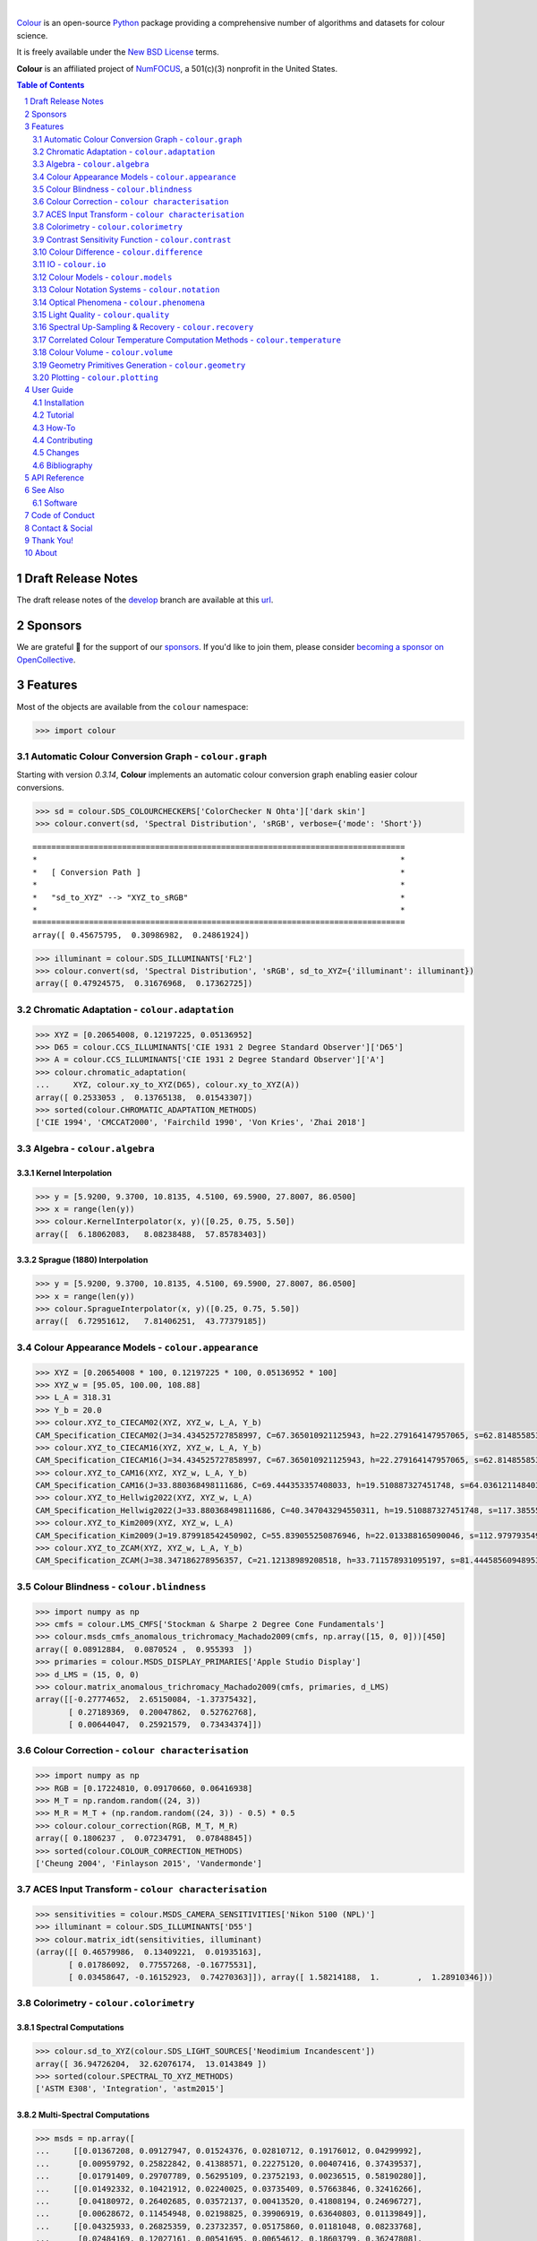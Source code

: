 ..  image:: https://raw.githubusercontent.com/colour-science/colour-branding/master/images/Colour_Logo_001.png

|

.. start-badges

|NumFOCUS| |actions| |coveralls| |codacy| |version| |zenodo|

.. |NumFOCUS| image:: https://img.shields.io/badge/powered%20by-NumFOCUS-orange.svg?style=flat-square&colorA=E1523D&colorB=007D8A
    :target: http://numfocus.org
    :alt: Powered by NumFOCUS
.. |actions| image:: https://img.shields.io/github/workflow/status/colour-science/colour/Continuous%20Integration%20-%20Quality%20&%20Unit%20Tests?label=actions&logo=github&style=flat-square
    :target: https://github.com/colour-science/colour/actions
    :alt: Develop Build Status
.. |coveralls| image:: http://img.shields.io/coveralls/colour-science/colour/develop.svg?style=flat-square
    :target: https://coveralls.io/r/colour-science/colour
    :alt: Coverage Status
.. |codacy| image:: https://img.shields.io/codacy/grade/1f3b8d3bba7440ba9ebc1170589628b1/develop.svg?style=flat-square
    :target: https://www.codacy.com/app/colour-science/colour
    :alt: Code Grade
.. |version| image:: https://img.shields.io/pypi/v/colour-science.svg?style=flat-square
    :target: https://pypi.org/project/colour-science
    :alt: Package Version
.. |zenodo| image:: https://img.shields.io/badge/DOI-10.5281/zenodo.6288658-blue.svg?style=flat-square
    :target: https://dx.doi.org/10.5281/zenodo.6288658
    :alt: DOI

.. end-badges

`Colour <https://github.com/colour-science/colour>`__ is an open-source
`Python <https://www.python.org/>`__ package providing a comprehensive number
of algorithms and datasets for colour science.

It is freely available under the
`New BSD License <https://opensource.org/licenses/BSD-3-Clause>`__ terms.

**Colour** is an affiliated project of `NumFOCUS <https://numfocus.org/>`__, a
501(c)(3) nonprofit in the United States.

.. contents:: **Table of Contents**
    :backlinks: none
    :depth: 2

.. sectnum::

Draft Release Notes
-------------------

The draft release notes of the
`develop <https://github.com/colour-science/colour/tree/develop>`__
branch are available at this
`url <https://gist.github.com/KelSolaar/4a6ebe9ec3d389f0934b154fec8df51d>`__.

Sponsors
--------

We are grateful 💖 for the support of our
`sponsors <https://github.com/colour-science/colour/blob/develop/SPONSORS.rst>`__.
If you'd like to join them, please consider
`becoming a sponsor on OpenCollective <https://opencollective.com/colour-science>`__.

.. begin-trim-long-description

.. raw:: html

    <h2 align="center">Gold Sponsors</h2>

.. raw:: html

    <table>
        <tbody>
            <tr>
                <td align="center" valign="middle">
                    <a href="https://makeup.land/" target="_blank">
                        <img width="288px"" src="https://images.opencollective.com/makeup-land/28c2133/logo/512.png">
                    </a>
                    <p><a href="https://makeup.land/" target="_blank">makeup.land</a></p>
                </td>
                <td align="center" valign="middle">
                    <a href="https://twitter.com/JRGoldstone" target="_blank">
                        <img width="288px" src="https://pbs.twimg.com/profile_images/1310212058672103425/3tPPvC6m.jpg">
                    </a>
                    <p><a href="https://twitter.com/JRGoldstone" target="_blank">Joseph Goldstone</a></p>
                </td>
                <td align="center" valign="middle">
                    <a href="https://dummyimage.com/288x288/f9f9fc/000000.png&text=Your+Logo+Here" target="_blank">
                        <img width="288px"" src="https://dummyimage.com/288x288/f9f9fc/000000.png&text=Your+Logo+Here">
                    </a>
                </td>
            </tr>
        </tbody>
    </table>

.. raw:: html

    <h2 align="center">Bronze Sponsors</h2>

.. raw:: html

    <table>
        <tbody>
            <tr>
                <td align="center" valign="middle">
                    <a href="https://github.com/scoopxyz" target="_blank">
                        <img width="126px" src="https://avatars0.githubusercontent.com/u/22137450">
                    </a>
                    <p><a href="https://github.com/scoopxyz" target="_blank">Sean Cooper</a></p>
                </td>
                <td align="center" valign="middle">
                    <a href="https://caveacademy.com" target="_blank">
                        <img width="126px" src="https://pbs.twimg.com/profile_images/1264204657548812290/y3kmV4NM.jpg">
                    </a>
                    <p><a href="https://caveacademy.com" target="_blank">CAVE Academy</a></p>
                </td>
                <td align="center" valign="middle">
                    <a href="https://dummyimage.com/126x126/f9f9fc/000000.png&text=Your+Logo+Here" target="_blank">
                        <img width="126px" src="https://dummyimage.com/126x126/f9f9fc/000000.png&text=Your+Logo+Here">
                    </a>
                </td>
                <td align="center" valign="middle">
                    <a href="https://dummyimage.com/126x126/f9f9fc/000000.png&text=Your+Logo+Here" target="_blank">
                        <img width="126px" src="https://dummyimage.com/126x126/f9f9fc/000000.png&text=Your+Logo+Here">
                    </a>
                </td>
                <td align="center" valign="middle">
                    <a href="https://dummyimage.com/126x126/f9f9fc/000000.png&text=Your+Logo+Here" target="_blank">
                        <img width="126px" src="https://dummyimage.com/126x126/f9f9fc/000000.png&text=Your+Logo+Here">
                    </a>
                </td>
                <td align="center" valign="middle">
                    <a href="https://dummyimage.com/126x126/f9f9fc/000000.png&text=Your+Logo+Here" target="_blank">
                        <img width="126px" src="https://dummyimage.com/126x126/f9f9fc/000000.png&text=Your+Logo+Here">
                    </a>
                </td>
                <td align="center" valign="middle">
                    <a href="https://dummyimage.com/126x126/f9f9fc/000000.png&text=Your+Logo+Here" target="_blank">
                        <img width="126px" src="https://dummyimage.com/126x126/f9f9fc/000000.png&text=Your+Logo+Here">
                    </a>
                </td>
            </tr>
        </tbody>
    </table>

.. raw:: html

    <h2 align="center">Donations & Special Sponsors</h2>

.. raw:: html

    <table>
        <tbody>
            <tr>
                <td align="center" valign="middle">
                    <a href="https://www.jetbrains.com/" target="_blank">
                        <img height="176px" src="https://i.imgur.com/nN1VDUG.png">
                    </a>
                    <p><a href="https://www.jetbrains.com/" target="_blank">JetBrains</a></p>
                </td>
                <td align="center" valign="middle">
                    <a href="https://github.com/sobotka" target="_blank">
                        <img width="176px" src="https://avatars2.githubusercontent.com/u/59577">
                    </a>
                    <p><a href="https://github.com/sobotka" target="_blank">Troy James Sobotka</a></p>
                </td>
                <td align="center" valign="middle">
                    <a href="https://github.com/remia" target="_blank">
                        <img width="176px" src="https://avatars3.githubusercontent.com/u/1922806">
                    </a>
                    <p><a href="https://github.com/remia" target="_blank">Remi Achard</a></p>
                </td>
                <td align="center" valign="middle">
                    <a href="http://virtualmatter.org/" target="_blank">
                        <img width="176px" src="https://ca.slack-edge.com/T02KH93GH-UCFD09UUT-g2f156f5e08e-512">
                    </a>
                    <p><a href="http://virtualmatter.org/" target="_blank">Kevin Whitfield</a></p>
                </td>
                <td align="center" valign="middle">
                    <a href="https://www.richardlackey.com/" target="_blank">
                        <img width="176px" src="https://pbs.twimg.com/profile_images/1384145243096829962/CoUQPhrP.jpg">
                    </a>
                    <p><a href="https://www.richardlackey.com/" target="_blank">Richard Lackey</a></p>
                </td>
            </tr>
            <tr>
                <td align="center" valign="middle">
                    <a href="https://www.artstation.com/monsieur_lixm" target="_blank">
                        <img width="176px" src="https://pbs.twimg.com/profile_images/1469781977280786433/NncWAxCW.jpg">
                    </a>
                    <p><a href="https://www.artstation.com/monsieur_lixm" target="_blank">Liam Collod</a></p>
                </td>
                <td align="center" valign="middle">
                    <a href="http://antlerpost.com/" target="_blank">
                        <img width="176px" src="https://pbs.twimg.com/profile_images/1394284009329504257/CZxrhA6x.jpg">
                    </a>
                    <p><a href="http://antlerpost.com/" target="_blank">Nick Shaw</a></p>
                </td>
                <td align="center" valign="middle">
                    <a href="https://twitter.com/alexmitchellmus" target="_blank">
                        <img width="176px" src="https://pbs.twimg.com/profile_images/763631280722370560/F9FN4lEz.jpg">
                    </a>
                    <p><a href="https://twitter.com/alexmitchellmus" target="_blank">Alex Mitchell</a></p>
                </td>
                <td align="center" valign="middle">
                    <a href="https://twitter.com/ilia_sibiryakov" target="_blank">
                        <img width="176px" src="https://avatars.githubusercontent.com/u/23642861">
                    </a>
                    <p><a href="https://twitter.com/ilia_sibiryakov" target="_blank">Ilia Sibiryakov</a></p>
                </td>
                <td align="center" valign="middle">
                    <a href="https://github.com/zachlewis" target="_blank">
                        <img width="176px" src="https://avatars0.githubusercontent.com/u/2228592">
                    </a>
                    <p><a href="https://github.com/zachlewis" target="_blank">Zack Lewis</a></p>
                </td>
            </tr>
            <tr>
                <td align="center" valign="middle">
                    <a href="https://twitter.com/fredsavoir" target="_blank">
                        <img width="176px" src="https://pbs.twimg.com/profile_images/363988638/FS_Portrait082009.jpg">
                    </a>
                    <p><a href="https://twitter.com/fredsavoir" target="_blank">Frederic Savoir</a></p>
                </td>
                <td align="center" valign="middle">
                    <a href="https://twitter.com/hdc_digital" target="_blank">
                        <img width="176px" src="https://pbs.twimg.com/profile_images/1276879673536937985/W56dpzI1.jpg">
                    </a>
                    <p><a href="https://twitter.com/hdc_digital" target="_blank">Howard Colin</a></p>
                </td>
                <td align="center" valign="middle">
                    <a href="https://chrisbrejon.com/" target="_blank">
                        <img width="176px" src="https://i.imgur.com/Zhs53S9.png">
                    </a>
                    <p><a href="https://chrisbrejon.com/" target="_blank">Christophe Brejon</a></p>
                </td>
                <td align="center" valign="middle">
                    <a href="https://twitter.com/MarioRokicki" target="_blank">
                        <img width="176px" src="https://pbs.twimg.com/profile_images/1801891382/mario_pi_sq_400x400.jpg">
                    </a>
                    <p><a href="https://twitter.com/MarioRokicki" target="_blank">Mario Rokicki</a></p>
                </td>
                <td align="center" valign="middle">
                    <a href="https://dummyimage.com/176x176/f9f9fc/000000.png&text=Your+Logo+Here" target="_blank">
                        <img width="176px" src="https://dummyimage.com/176x176/f9f9fc/000000.png&text=Your+Logo+Here">
                    </a>
                </td>
            </tr>
        </tbody>
    </table>

.. end-trim-long-description

Features
--------

Most of the objects are available from the ``colour`` namespace:

.. code-block:: python

    >>> import colour

Automatic Colour Conversion Graph - ``colour.graph``
~~~~~~~~~~~~~~~~~~~~~~~~~~~~~~~~~~~~~~~~~~~~~~~~~~~~

Starting with version *0.3.14*, **Colour** implements an automatic colour
conversion graph enabling easier colour conversions.

..  image:: https://colour.readthedocs.io/en/develop/_static/Examples_Colour_Automatic_Conversion_Graph.png

.. code-block:: python

    >>> sd = colour.SDS_COLOURCHECKERS['ColorChecker N Ohta']['dark skin']
    >>> colour.convert(sd, 'Spectral Distribution', 'sRGB', verbose={'mode': 'Short'})

::

    ===============================================================================
    *                                                                             *
    *   [ Conversion Path ]                                                       *
    *                                                                             *
    *   "sd_to_XYZ" --> "XYZ_to_sRGB"                                             *
    *                                                                             *
    ===============================================================================
    array([ 0.45675795,  0.30986982,  0.24861924])

.. code-block:: python

    >>> illuminant = colour.SDS_ILLUMINANTS['FL2']
    >>> colour.convert(sd, 'Spectral Distribution', 'sRGB', sd_to_XYZ={'illuminant': illuminant})
    array([ 0.47924575,  0.31676968,  0.17362725])

Chromatic Adaptation - ``colour.adaptation``
~~~~~~~~~~~~~~~~~~~~~~~~~~~~~~~~~~~~~~~~~~~~

.. code-block:: python

    >>> XYZ = [0.20654008, 0.12197225, 0.05136952]
    >>> D65 = colour.CCS_ILLUMINANTS['CIE 1931 2 Degree Standard Observer']['D65']
    >>> A = colour.CCS_ILLUMINANTS['CIE 1931 2 Degree Standard Observer']['A']
    >>> colour.chromatic_adaptation(
    ...     XYZ, colour.xy_to_XYZ(D65), colour.xy_to_XYZ(A))
    array([ 0.2533053 ,  0.13765138,  0.01543307])
    >>> sorted(colour.CHROMATIC_ADAPTATION_METHODS)
    ['CIE 1994', 'CMCCAT2000', 'Fairchild 1990', 'Von Kries', 'Zhai 2018']

Algebra - ``colour.algebra``
~~~~~~~~~~~~~~~~~~~~~~~~~~~~

Kernel Interpolation
********************

.. code-block:: python

    >>> y = [5.9200, 9.3700, 10.8135, 4.5100, 69.5900, 27.8007, 86.0500]
    >>> x = range(len(y))
    >>> colour.KernelInterpolator(x, y)([0.25, 0.75, 5.50])
    array([  6.18062083,   8.08238488,  57.85783403])

Sprague (1880) Interpolation
****************************

.. code-block:: python

    >>> y = [5.9200, 9.3700, 10.8135, 4.5100, 69.5900, 27.8007, 86.0500]
    >>> x = range(len(y))
    >>> colour.SpragueInterpolator(x, y)([0.25, 0.75, 5.50])
    array([  6.72951612,   7.81406251,  43.77379185])

Colour Appearance Models - ``colour.appearance``
~~~~~~~~~~~~~~~~~~~~~~~~~~~~~~~~~~~~~~~~~~~~~~~~

.. code-block:: python

    >>> XYZ = [0.20654008 * 100, 0.12197225 * 100, 0.05136952 * 100]
    >>> XYZ_w = [95.05, 100.00, 108.88]
    >>> L_A = 318.31
    >>> Y_b = 20.0
    >>> colour.XYZ_to_CIECAM02(XYZ, XYZ_w, L_A, Y_b)
    CAM_Specification_CIECAM02(J=34.434525727858997, C=67.365010921125943, h=22.279164147957065, s=62.81485585332716, Q=177.47124941102123, M=70.024939419291414, H=2.6896085344238898, HC=None)
    >>> colour.XYZ_to_CIECAM16(XYZ, XYZ_w, L_A, Y_b)
    CAM_Specification_CIECAM16(J=34.434525727858997, C=67.365010921125943, h=22.279164147957065, s=62.81485585332716, Q=177.47124941102123, M=70.024939419291414, H=2.6896085344238898, HC=None)
    >>> colour.XYZ_to_CAM16(XYZ, XYZ_w, L_A, Y_b)
    CAM_Specification_CAM16(J=33.880368498111686, C=69.444353357408033, h=19.510887327451748, s=64.03612114840314, Q=176.03752758512178, M=72.18638534116765, H=399.52975599115319, HC=None)
    >>> colour.XYZ_to_Hellwig2022(XYZ, XYZ_w, L_A)
    CAM_Specification_Hellwig2022(J=33.880368498111686, C=40.347043294550311, h=19.510887327451748, s=117.38555017188679, Q=45.34489577734751, M=53.228355383108031, H=399.52975599115319, HC=None)
    >>> colour.XYZ_to_Kim2009(XYZ, XYZ_w, L_A)
    CAM_Specification_Kim2009(J=19.879918542450902, C=55.839055250876946, h=22.013388165090046, s=112.97979354939129, Q=36.309026130161449, M=46.346415858227864, H=2.3543198369639931, HC=None)
    >>> colour.XYZ_to_ZCAM(XYZ, XYZ_w, L_A, Y_b)
    CAM_Specification_ZCAM(J=38.347186278956357, C=21.12138989208518, h=33.711578931095197, s=81.444585609489536, Q=76.986725284523772, M=42.403805833900506, H=0.45779200212219573, HC=None, V=43.623590687423544, K=43.20894953152817, W=34.829588380192149)

Colour Blindness - ``colour.blindness``
~~~~~~~~~~~~~~~~~~~~~~~~~~~~~~~~~~~~~~~

.. code-block:: python

    >>> import numpy as np
    >>> cmfs = colour.LMS_CMFS['Stockman & Sharpe 2 Degree Cone Fundamentals']
    >>> colour.msds_cmfs_anomalous_trichromacy_Machado2009(cmfs, np.array([15, 0, 0]))[450]
    array([ 0.08912884,  0.0870524 ,  0.955393  ])
    >>> primaries = colour.MSDS_DISPLAY_PRIMARIES['Apple Studio Display']
    >>> d_LMS = (15, 0, 0)
    >>> colour.matrix_anomalous_trichromacy_Machado2009(cmfs, primaries, d_LMS)
    array([[-0.27774652,  2.65150084, -1.37375432],
           [ 0.27189369,  0.20047862,  0.52762768],
           [ 0.00644047,  0.25921579,  0.73434374]])

Colour Correction - ``colour characterisation``
~~~~~~~~~~~~~~~~~~~~~~~~~~~~~~~~~~~~~~~~~~~~~~~

.. code-block:: python

    >>> import numpy as np
    >>> RGB = [0.17224810, 0.09170660, 0.06416938]
    >>> M_T = np.random.random((24, 3))
    >>> M_R = M_T + (np.random.random((24, 3)) - 0.5) * 0.5
    >>> colour.colour_correction(RGB, M_T, M_R)
    array([ 0.1806237 ,  0.07234791,  0.07848845])
    >>> sorted(colour.COLOUR_CORRECTION_METHODS)
    ['Cheung 2004', 'Finlayson 2015', 'Vandermonde']

ACES Input Transform - ``colour characterisation``
~~~~~~~~~~~~~~~~~~~~~~~~~~~~~~~~~~~~~~~~~~~~~~~~~~

.. code-block:: python

    >>> sensitivities = colour.MSDS_CAMERA_SENSITIVITIES['Nikon 5100 (NPL)']
    >>> illuminant = colour.SDS_ILLUMINANTS['D55']
    >>> colour.matrix_idt(sensitivities, illuminant)
    (array([[ 0.46579986,  0.13409221,  0.01935163],
           [ 0.01786092,  0.77557268, -0.16775531],
           [ 0.03458647, -0.16152923,  0.74270363]]), array([ 1.58214188,  1.        ,  1.28910346]))

Colorimetry - ``colour.colorimetry``
~~~~~~~~~~~~~~~~~~~~~~~~~~~~~~~~~~~~

Spectral Computations
*********************

.. code-block:: python

    >>> colour.sd_to_XYZ(colour.SDS_LIGHT_SOURCES['Neodimium Incandescent'])
    array([ 36.94726204,  32.62076174,  13.0143849 ])
    >>> sorted(colour.SPECTRAL_TO_XYZ_METHODS)
    ['ASTM E308', 'Integration', 'astm2015']


Multi-Spectral Computations
***************************

.. code-block:: python

    >>> msds = np.array([
    ...     [[0.01367208, 0.09127947, 0.01524376, 0.02810712, 0.19176012, 0.04299992],
    ...      [0.00959792, 0.25822842, 0.41388571, 0.22275120, 0.00407416, 0.37439537],
    ...      [0.01791409, 0.29707789, 0.56295109, 0.23752193, 0.00236515, 0.58190280]],
    ...     [[0.01492332, 0.10421912, 0.02240025, 0.03735409, 0.57663846, 0.32416266],
    ...      [0.04180972, 0.26402685, 0.03572137, 0.00413520, 0.41808194, 0.24696727],
    ...      [0.00628672, 0.11454948, 0.02198825, 0.39906919, 0.63640803, 0.01139849]],
    ...     [[0.04325933, 0.26825359, 0.23732357, 0.05175860, 0.01181048, 0.08233768],
    ...      [0.02484169, 0.12027161, 0.00541695, 0.00654612, 0.18603799, 0.36247808],
    ...      [0.03102159, 0.16815442, 0.37186235, 0.08610666, 0.00413520, 0.78492409]],
    ...     [[0.11682307, 0.78883040, 0.74468607, 0.83375293, 0.90571451, 0.70054168],
    ...      [0.06321812, 0.41898224, 0.15190357, 0.24591440, 0.55301750, 0.00657664],
    ...      [0.00305180, 0.11288624, 0.11357290, 0.12924391, 0.00195315, 0.21771573]],
    ... ])
    >>> colour.msds_to_XYZ(msds, method='Integration',
    ...                    shape=colour.SpectralShape(400, 700, 60))
    array([[[  7.68544647,   4.09414317,   8.49324254],
            [ 17.12567298,  27.77681821,  25.52573685],
            [ 19.10280411,  34.45851476,  29.76319628]],
           [[ 18.03375827,   8.62340812,   9.71702574],
            [ 15.03110867,   6.54001068,  24.53208465],
            [ 37.68269495,  26.4411103 ,  10.66361816]],
           [[  8.09532373,  12.75333339,  25.79613956],
            [  7.09620297,   2.79257389,  11.15039854],
            [  8.933163  ,  19.39985815,  17.14915636]],
           [[ 80.00969553,  80.39810464,  76.08184429],
            [ 33.27611427,  24.38947838,  39.34919287],
            [  8.89425686,  11.05185138,  10.86767594]]])
    >>> sorted(colour.MSDS_TO_XYZ_METHODS)
    ['ASTM E308', 'Integration', 'astm2015']

Blackbody Spectral Radiance Computation
***************************************

.. code-block:: python

    >>> colour.sd_blackbody(5000)
    SpectralDistribution([[  3.60000000e+02,   6.65427827e+12],
                          [  3.61000000e+02,   6.70960528e+12],
                          [  3.62000000e+02,   6.76482512e+12],
                          ...
                          [  7.78000000e+02,   1.06068004e+13],
                          [  7.79000000e+02,   1.05903327e+13],
                          [  7.80000000e+02,   1.05738520e+13]],
                         interpolator=SpragueInterpolator,
                         interpolator_args={},
                         extrapolator=Extrapolator,
                         extrapolator_args={'right': None, 'method': 'Constant', 'left': None})

Dominant, Complementary Wavelength & Colour Purity Computation
**************************************************************

.. code-block:: python

    >>> xy = [0.54369557, 0.32107944]
    >>> xy_n = [0.31270000, 0.32900000]
    >>> colour.dominant_wavelength(xy, xy_n)
    (array(616.0),
     array([ 0.68354746,  0.31628409]),
     array([ 0.68354746,  0.31628409]))

Lightness Computation
*********************

.. code-block:: python

    >>> colour.lightness(12.19722535)
    41.527875844653451
    >>> sorted(colour.LIGHTNESS_METHODS)
    ['Abebe 2017'
     'CIE 1976',
     'Fairchild 2010',
     'Fairchild 2011',
     'Glasser 1958',
     'Lstar1976',
     'Wyszecki 1963']

Luminance Computation
*********************

.. code-block:: python

    >>> colour.luminance(41.52787585)
    12.197225353400775
    >>> sorted(colour.LUMINANCE_METHODS)
    ['ASTM D1535',
     'CIE 1976',
     'Fairchild 2010',
     'Fairchild 2011',
     'Newhall 1943',
     'astm2008',
     'cie1976']

Whiteness Computation
*********************

.. code-block:: python

    >>> XYZ = [95.00000000, 100.00000000, 105.00000000]
    >>> XYZ_0 = [94.80966767, 100.00000000, 107.30513595]
    >>> colour.whiteness(XYZ, XYZ_0)
    array([ 93.756     ,  -1.33000001])
    >>> sorted(colour.WHITENESS_METHODS)
    ['ASTM E313',
     'Berger 1959',
     'CIE 2004',
     'Ganz 1979',
     'Stensby 1968',
     'Taube 1960',
     'cie2004']

Yellowness Computation
**********************

.. code-block:: python

    >>> XYZ = [95.00000000, 100.00000000, 105.00000000]
    >>> colour.yellowness(XYZ)
    4.3400000000000034
    >>> sorted(colour.YELLOWNESS_METHODS)
    ['ASTM D1925', 'ASTM E313', 'ASTM E313 Alternative']

Luminous Flux, Efficiency & Efficacy Computation
************************************************

.. code-block:: python

    >>> sd = colour.SDS_LIGHT_SOURCES['Neodimium Incandescent']
    >>> colour.luminous_flux(sd)
    23807.655527367202
    >>> sd = colour.SDS_LIGHT_SOURCES['Neodimium Incandescent']
    >>> colour.luminous_efficiency(sd)
    0.19943935624521045
    >>> sd = colour.SDS_LIGHT_SOURCES['Neodimium Incandescent']
    >>> colour.luminous_efficacy(sd)
    136.21708031547874

Contrast Sensitivity Function - ``colour.contrast``
~~~~~~~~~~~~~~~~~~~~~~~~~~~~~~~~~~~~~~~~~~~~~~~~~~~

.. code-block:: python

    >>> colour.contrast_sensitivity_function(u=4, X_0=60, E=65)
    358.51180789884984
    >>> sorted(colour.CONTRAST_SENSITIVITY_METHODS)
    ['Barten 1999']


Colour Difference - ``colour.difference``
~~~~~~~~~~~~~~~~~~~~~~~~~~~~~~~~~~~~~~~~~

.. code-block:: python

    >>> Lab_1 = [100.00000000, 21.57210357, 272.22819350]
    >>> Lab_2 = [100.00000000, 426.67945353, 72.39590835]
    >>> colour.delta_E(Lab_1, Lab_2)
    94.035649026659485
    >>> sorted(colour.DELTA_E_METHODS)
    ['CAM02-LCD',
     'CAM02-SCD',
     'CAM02-UCS',
     'CAM16-LCD',
     'CAM16-SCD',
     'CAM16-UCS',
     'CIE 1976',
     'CIE 1994',
     'CIE 2000',
     'CMC',
     'DIN99',
     'ITP',
     'cie1976',
     'cie1994',
     'cie2000']

IO - ``colour.io``
~~~~~~~~~~~~~~~~~~

Images
******

.. code-block:: python

    >>> RGB = colour.read_image('Ishihara_Colour_Blindness_Test_Plate_3.png')
    >>> RGB.shape
    (276, 281, 3)

Look Up Table (LUT) Data
************************

.. code-block:: python

    >>> LUT = colour.read_LUT('ACES_Proxy_10_to_ACES.cube')
    >>> print(LUT)

::

    LUT3x1D - ACES Proxy 10 to ACES
    -------------------------------
    Dimensions : 2
    Domain     : [[0 0 0]
                  [1 1 1]]
    Size       : (32, 3)

.. code-block:: python

    >>> RGB = [0.17224810, 0.09170660, 0.06416938]
    >>> LUT.apply(RGB)
    array([ 0.00575674,  0.00181493,  0.00121419])

Colour Models - ``colour.models``
~~~~~~~~~~~~~~~~~~~~~~~~~~~~~~~~~

CIE xyY Colourspace
*******************

.. code-block:: python

    >>> colour.XYZ_to_xyY([0.20654008, 0.12197225, 0.05136952])
    array([ 0.54369557,  0.32107944,  0.12197225])

CIE L*a*b* Colourspace
**********************

.. code-block:: python

    >>> colour.XYZ_to_Lab([0.20654008, 0.12197225, 0.05136952])
    array([ 41.52787529,  52.63858304,  26.92317922])

CIE L*u*v* Colourspace
**********************

.. code-block:: python

    >>> colour.XYZ_to_Luv([0.20654008, 0.12197225, 0.05136952])
    array([ 41.52787529,  96.83626054,  17.75210149])

CIE 1960 UCS Colourspace
************************

.. code-block:: python

    >>> colour.XYZ_to_UCS([0.20654008, 0.12197225, 0.05136952])
    array([ 0.13769339,  0.12197225,  0.1053731 ])

CIE 1964 U*V*W* Colourspace
***************************

.. code-block:: python

    >>> XYZ = [0.20654008 * 100, 0.12197225 * 100, 0.05136952 * 100]
    >>> colour.XYZ_to_UVW(XYZ)
    array([ 94.55035725,  11.55536523,  40.54757405])

Hunter L,a,b Colour Scale
*************************

.. code-block:: python

    >>> XYZ = [0.20654008 * 100, 0.12197225 * 100, 0.05136952 * 100]
    >>> colour.XYZ_to_Hunter_Lab(XYZ)
    array([ 34.92452577,  47.06189858,  14.38615107])

Hunter Rd,a,b Colour Scale
**************************

.. code-block:: python

    >>> XYZ = [0.20654008 * 100, 0.12197225 * 100, 0.05136952 * 100]
    >>> colour.XYZ_to_Hunter_Rdab(XYZ)
    array([ 12.197225  ,  57.12537874,  17.46241341])

CAM02-LCD, CAM02-SCD, and CAM02-UCS Colourspaces - Luo, Cui and Li (2006)
*************************************************************************

.. code-block:: python

    >>> XYZ = [0.20654008 * 100, 0.12197225 * 100, 0.05136952 * 100]
    >>> XYZ_w = [95.05, 100.00, 108.88]
    >>> L_A = 318.31
    >>> Y_b = 20.0
    >>> surround = colour.VIEWING_CONDITIONS_CIECAM02['Average']
    >>> specification = colour.XYZ_to_CIECAM02(
            XYZ, XYZ_w, L_A, Y_b, surround)
    >>> JMh = (specification.J, specification.M, specification.h)
    >>> colour.JMh_CIECAM02_to_CAM02UCS(JMh)
    array([ 47.16899898,  38.72623785,  15.8663383 ])
    >>> XYZ = [0.20654008, 0.12197225, 0.05136952]
    >>> XYZ_w = [95.05 / 100, 100.00 / 100, 108.88 / 100]
    >>> colour.XYZ_to_CAM02UCS(XYZ, XYZ_w=XYZ_w, L_A=L_A, Y_b=Y_b)
    array([ 47.16899898,  38.72623785,  15.8663383 ])

CAM16-LCD, CAM16-SCD, and CAM16-UCS Colourspaces - Li et al. (2017)
*******************************************************************

.. code-block:: python

    >>> XYZ = [0.20654008 * 100, 0.12197225 * 100, 0.05136952 * 100]
    >>> XYZ_w = [95.05, 100.00, 108.88]
    >>> L_A = 318.31
    >>> Y_b = 20.0
    >>> surround = colour.VIEWING_CONDITIONS_CAM16['Average']
    >>> specification = colour.XYZ_to_CAM16(
            XYZ, XYZ_w, L_A, Y_b, surround)
    >>> JMh = (specification.J, specification.M, specification.h)
    >>> colour.JMh_CAM16_to_CAM16UCS(JMh)
    array([ 46.55542238,  40.22460974,  14.25288392]
    >>> XYZ = [0.20654008, 0.12197225, 0.05136952]
    >>> XYZ_w = [95.05 / 100, 100.00 / 100, 108.88 / 100]
    >>> colour.XYZ_to_CAM16UCS(XYZ, XYZ_w=XYZ_w, L_A=L_A, Y_b=Y_b)
    array([ 46.55542238,  40.22460974,  14.25288392])

ICaCb Colourspace
******************

.. code-block:: python

    >>> XYZ_to_ICaCb(np.array([0.20654008, 0.12197225, 0.05136952]))
    array([ 0.06875297,  0.05753352,  0.02081548])

IgPgTg Colourspace
******************

.. code-block:: python

    >>> colour.XYZ_to_IgPgTg([0.20654008, 0.12197225, 0.05136952])
    array([ 0.42421258,  0.18632491,  0.10689223])

IPT Colourspace
***************

.. code-block:: python

    >>> colour.XYZ_to_IPT([0.20654008, 0.12197225, 0.05136952])
    array([ 0.38426191,  0.38487306,  0.18886838])

Munish Ragoo and Farup (2021) Optimised IPT Colourspace
*******************************************************

.. code-block:: python

    >>> colour.XYZ_to_IPT_Munish2021([0.20654008, 0.12197225, 0.05136952])
    array([ 0.42248243,  0.2910514 ,  0.20410663])

DIN99 Colourspace and DIN99b, DIN99c, DIN99d Refined Formulas
*************************************************************

.. code-block:: python

    >>> Lab = [41.52787529, 52.63858304, 26.92317922]
    >>> colour.Lab_to_DIN99(Lab)
    array([ 53.22821988,  28.41634656,   3.89839552])

hdr-CIELAB Colourspace
**********************

.. code-block:: python

    >>> colour.XYZ_to_hdr_CIELab([0.20654008, 0.12197225, 0.05136952])
    array([ 51.87002062,  60.4763385 ,  32.14551912])

hdr-IPT Colourspace
*******************

.. code-block:: python

    >>> colour.XYZ_to_hdr_IPT([0.20654008, 0.12197225, 0.05136952])
    array([ 25.18261761, -22.62111297,   3.18511729])

Oklab Colourspace
*****************

.. code-block:: python

    >>> colour.XYZ_to_Oklab([0.20654008, 0.12197225, 0.05136952])
    array([ 0.51634019,  0.154695  ,  0.06289579])

OSA UCS Colourspace
*******************

.. code-block:: python

    >>> XYZ = [0.20654008 * 100, 0.12197225 * 100, 0.05136952 * 100]
    >>> colour.XYZ_to_OSA_UCS(XYZ)
    array([-3.0049979 ,  2.99713697, -9.66784231])

ProLab Colourspace
******************

.. code-block:: python

    >>> colour.XYZ_to_ProLab([0.51634019, 0.15469500, 0.06289579])
    array([1.24610688, 2.39525236, 0.41902126])

Jzazbz Colourspace
******************

.. code-block:: python

    >>> colour.XYZ_to_Jzazbz([0.20654008, 0.12197225, 0.05136952])
    array([ 0.00535048,  0.00924302,  0.00526007])

Y'CbCr Colour Encoding
**********************

.. code-block:: python

    >>> colour.RGB_to_YCbCr([1.0, 1.0, 1.0])
    array([ 0.92156863,  0.50196078,  0.50196078])

YCoCg Colour Encoding
*********************

.. code-block:: python

    >>> colour.RGB_to_YCoCg([0.75, 0.75, 0.0])
    array([ 0.5625,  0.375 ,  0.1875])

ICtCp Colour Encoding
*********************

.. code-block:: python

    >>> colour.RGB_to_ICtCp([0.45620519, 0.03081071, 0.04091952])
    array([ 0.07351364,  0.00475253,  0.09351596])

HSV Colourspace
***************

.. code-block:: python

    >>> colour.RGB_to_HSV([0.45620519, 0.03081071, 0.04091952])
    array([ 0.99603944,  0.93246304,  0.45620519])

IHLS Colourspace
****************

.. code-block:: python

    >>> colour.RGB_to_IHLS([0.45620519, 0.03081071, 0.04091952])
    array([ 6.26236117,  0.12197943,  0.42539448])

Prismatic Colourspace
*********************

.. code-block:: python

    >>> colour.RGB_to_Prismatic([0.25, 0.50, 0.75])
    array([ 0.75      ,  0.16666667,  0.33333333,  0.5       ])

RGB Colourspace and Transformations
***********************************

.. code-block:: python

    >>> XYZ = [0.21638819, 0.12570000, 0.03847493]
    >>> illuminant_XYZ = [0.34570, 0.35850]
    >>> illuminant_RGB = [0.31270, 0.32900]
    >>> chromatic_adaptation_transform = 'Bradford'
    >>> matrix_XYZ_to_RGB = [
             [3.24062548, -1.53720797, -0.49862860],
             [-0.96893071, 1.87575606, 0.04151752],
             [0.05571012, -0.20402105, 1.05699594]]
    >>> colour.XYZ_to_RGB(
             XYZ,
             illuminant_XYZ,
             illuminant_RGB,
             matrix_XYZ_to_RGB,
             chromatic_adaptation_transform)
    array([ 0.45595571,  0.03039702,  0.04087245])

RGB Colourspace Derivation
**************************

.. code-block:: python

    >>> p = [0.73470, 0.26530, 0.00000, 1.00000, 0.00010, -0.07700]
    >>> w = [0.32168, 0.33767]
    >>> colour.normalised_primary_matrix(p, w)
    array([[  9.52552396e-01,   0.00000000e+00,   9.36786317e-05],
           [  3.43966450e-01,   7.28166097e-01,  -7.21325464e-02],
           [  0.00000000e+00,   0.00000000e+00,   1.00882518e+00]])

RGB Colourspaces
****************

.. code-block:: python

    >>> sorted(colour.RGB_COLOURSPACES)
    ['ACES2065-1',
     'ACEScc',
     'ACEScct',
     'ACEScg',
     'ACESproxy',
     'ALEXA Wide Gamut',
     'Adobe RGB (1998)',
     'Adobe Wide Gamut RGB',
     'Apple RGB',
     'Best RGB',
     'Beta RGB',
     'Blackmagic Wide Gamut',
     'CIE RGB',
     'Cinema Gamut',
     'ColorMatch RGB',
     'DaVinci Wide Gamut',
     'DCDM XYZ',
     'DCI-P3',
     'DCI-P3+',
     'DJI D-Gamut',
     'DRAGONcolor',
     'DRAGONcolor2',
     'Display P3',
     'Don RGB 4',
     'ECI RGB v2',
     'ERIMM RGB',
     'Ekta Space PS 5',
     'F-Gamut',
     'FilmLight E-Gamut',
     'ITU-R BT.2020',
     'ITU-R BT.470 - 525',
     'ITU-R BT.470 - 625',
     'ITU-R BT.709',
     'Max RGB',
     'NTSC (1953)',
     'NTSC (1987)',
     'P3-D65',
     'Pal/Secam',
     'ProPhoto RGB',
     'Protune Native',
     'REDWideGamutRGB',
     'REDcolor',
     'REDcolor2',
     'REDcolor3',
     'REDcolor4',
     'RIMM RGB',
     'ROMM RGB',
     'Russell RGB',
     'S-Gamut',
     'S-Gamut3',
     'S-Gamut3.Cine',
     'SMPTE 240M',
     'SMPTE C',
     'Sharp RGB',
     'V-Gamut',
     'Venice S-Gamut3',
     'Venice S-Gamut3.Cine',
     'Xtreme RGB',
     'aces',
     'adobe1998',
     'prophoto',

OETFs
*****

.. code-block:: python

    >>> sorted(colour.OETFS)
    ['ARIB STD-B67',
     'Blackmagic Film Generation 5',
     'DaVinci Intermediate',
     'ITU-R BT.2020',
     'ITU-R BT.2100 HLG',
     'ITU-R BT.2100 PQ',
     'ITU-R BT.601',
     'ITU-R BT.709',
     'SMPTE 240M']

EOTFs
*****

.. code-block:: python

    >>> sorted(colour.EOTFS)
    ['DCDM',
     'DICOM GSDF',
     'ITU-R BT.1886',
     'ITU-R BT.2100 HLG',
     'ITU-R BT.2100 PQ',
     'SMPTE 240M',
     'ST 2084',
     'sRGB']

OOTFs
*****

.. code-block:: python

    >>> sorted(colour.OOTFS)
    ['ITU-R BT.2100 HLG', 'ITU-R BT.2100 PQ']

Log Encoding / Decoding
***********************

.. code-block:: python

    >>> sorted(colour.LOG_ENCODINGS)
    ['ACEScc',
     'ACEScct',
     'ACESproxy',
     'ALEXA Log C',
     'Canon Log',
     'Canon Log 2',
     'Canon Log 3',
     'Cineon',
     'D-Log',
     'ERIMM RGB',
     'F-Log',
     'Filmic Pro 6',
     'L-Log',
     'Log2',
     'Log3G10',
     'Log3G12',
     'N-Log',
     'PLog',
     'Panalog',
     'Protune',
     'REDLog',
     'REDLogFilm',
     'S-Log',
     'S-Log2',
     'S-Log3',
     'T-Log',
     'V-Log',
     'ViperLog']

CCTFs Encoding / Decoding
*************************

.. code-block:: python

    >>> sorted(colour.CCTF_ENCODINGS)
    ['ACEScc',
     'ACEScct',
     'ACESproxy',
     'ALEXA Log C',
     'ARIB STD-B67',
     'Canon Log',
     'Canon Log 2',
     'Canon Log 3',
     'Cineon',
     'D-Log',
     'DCDM',
     'DICOM GSDF',
     'ERIMM RGB',
     'F-Log',
     'Filmic Pro 6',
     'Gamma 2.2',
     'Gamma 2.4',
     'Gamma 2.6',
     'ITU-R BT.1886',
     'ITU-R BT.2020',
     'ITU-R BT.2100 HLG',
     'ITU-R BT.2100 PQ',
     'ITU-R BT.601',
     'ITU-R BT.709',
     'Log2',
     'Log3G10',
     'Log3G12',
     'PLog',
     'Panalog',
     'ProPhoto RGB',
     'Protune',
     'REDLog',
     'REDLogFilm',
     'RIMM RGB',
     'ROMM RGB',
     'S-Log',
     'S-Log2',
     'S-Log3',
     'SMPTE 240M',
     'ST 2084',
     'T-Log',
     'V-Log',
     'ViperLog',
     'sRGB']

Colour Notation Systems - ``colour.notation``
~~~~~~~~~~~~~~~~~~~~~~~~~~~~~~~~~~~~~~~~~~~~~

Munsell Value
*************

.. code-block:: python

    >>> colour.munsell_value(12.23634268)
    4.0824437076525664
    >>> sorted(colour.MUNSELL_VALUE_METHODS)
    ['ASTM D1535',
     'Ladd 1955',
     'McCamy 1987',
     'Moon 1943',
     'Munsell 1933',
     'Priest 1920',
     'Saunderson 1944',
     'astm2008']

Munsell Colour
**************

.. code-block:: python

    >>> colour.xyY_to_munsell_colour([0.38736945, 0.35751656, 0.59362000])
    '4.2YR 8.1/5.3'
    >>> colour.munsell_colour_to_xyY('4.2YR 8.1/5.3')
    array([ 0.38736945,  0.35751656,  0.59362   ])

Optical Phenomena - ``colour.phenomena``
~~~~~~~~~~~~~~~~~~~~~~~~~~~~~~~~~~~~~~~~

.. code-block:: python

    >>> colour.rayleigh_scattering_sd()
    SpectralDistribution([[  3.60000000e+02,   5.99101337e-01],
                          [  3.61000000e+02,   5.92170690e-01],
                          [  3.62000000e+02,   5.85341006e-01],
                          ...
                          [  7.78000000e+02,   2.55208377e-02],
                          [  7.79000000e+02,   2.53887969e-02],
                          [  7.80000000e+02,   2.52576106e-02]],
                         interpolator=SpragueInterpolator,
                         interpolator_args={},
                         extrapolator=Extrapolator,
                         extrapolator_args={'right': None, 'method': 'Constant', 'left': None})

Light Quality - ``colour.quality``
~~~~~~~~~~~~~~~~~~~~~~~~~~~~~~~~~~

Colour Fidelity Index
*********************

.. code-block:: python

    >>> colour.colour_fidelity_index(colour.SDS_ILLUMINANTS['FL2'])
    70.120825477833037
    >>> sorted(colour.COLOUR_FIDELITY_INDEX_METHODS)
    ['ANSI/IES TM-30-18', 'CIE 2017']

Colour Rendering Index
**********************

.. code-block:: python

    >>> colour.colour_quality_scale(colour.SDS_ILLUMINANTS['FL2'])
    64.111703163816699
    >>> sorted(colour.COLOUR_QUALITY_SCALE_METHODS)
    ['NIST CQS 7.4', 'NIST CQS 9.0']

Colour Quality Scale
********************

.. code-block:: python

    >>> colour.colour_rendering_index(colour.SDS_ILLUMINANTS['FL2'])
    64.233724121664807

Academy Spectral Similarity Index (SSI)
***************************************

.. code-block:: python

    >>> colour.spectral_similarity_index(colour.SDS_ILLUMINANTS['C'], colour.SDS_ILLUMINANTS['D65'])
    94.0

Spectral Up-Sampling & Recovery - ``colour.recovery``
~~~~~~~~~~~~~~~~~~~~~~~~~~~~~~~~~~~~~~~~~~~~~~~~~~~~~

Reflectance Recovery
********************

.. code-block:: python

    >>> colour.XYZ_to_sd([0.20654008, 0.12197225, 0.05136952])
    SpectralDistribution([[  3.60000000e+02,   8.40144095e-02],
                          [  3.65000000e+02,   8.41264236e-02],
                          [  3.70000000e+02,   8.40057597e-02],
                          ...
                          [  7.70000000e+02,   4.46743012e-01],
                          [  7.75000000e+02,   4.46817187e-01],
                          [  7.80000000e+02,   4.46857696e-01]],
                         SpragueInterpolator,
                         {},
                         Extrapolator,
                         {'method': 'Constant', 'left': None, 'right': None})

    >>> sorted(colour.REFLECTANCE_RECOVERY_METHODS)
    ['Jakob 2019', 'Mallett 2019', 'Meng 2015', 'Otsu 2018', 'Smits 1999']

Camera RGB Sensitivities Recovery
*********************************

    >>> illuminant = colour.colorimetry.SDS_ILLUMINANTS["D65"]
    >>> sensitivities = colour.characterisation.MSDS_CAMERA_SENSITIVITIES["Nikon 5100 (NPL)"]
    >>> reflectances = [
    ...     sd.copy().align(colour.recovery.SPECTRAL_SHAPE_BASIS_FUNCTIONS_DYER2017)
    ...    for sd in colour.characterisation.SDS_COLOURCHECKERS["BabelColor Average"].values()
    ... ]
    >>> reflectances = colour.colorimetry.sds_and_msds_to_msds(reflectances)
    >>> RGB = colour.colorimetry.msds_to_XYZ(
    ...     reflectances,
    ...     method="Integration",
    ...     cmfs=sensitivities,
    ...     illuminant=illuminant,
    ...     k=0.01,
    ...     shape=colour.recovery.SPECTRAL_SHAPE_BASIS_FUNCTIONS_DYER2017,
    ... )
    >>> colour.recovery.RGB_to_msds_camera_sensitivities_Jiang2013(
    ...     RGB,
    ...     illuminant,
    ...     reflectances,
    ...     colour.recovery.BASIS_FUNCTIONS_DYER2017,
    ...     colour.recovery.SPECTRAL_SHAPE_BASIS_FUNCTIONS_DYER2017
    ... )
    RGB_CameraSensitivities([[  4.00000000e+02,   7.22815777e-03,   9.22506480e-03,
                               -9.88368972e-03],
                             [  4.10000000e+02,  -8.50457609e-03,   1.12777480e-02,
                                3.86248655e-03],
                             [  4.20000000e+02,   4.58191132e-02,   7.15520948e-02,
                                4.04068293e-01],
                             ...
                             [  6.80000000e+02,   4.08276173e-02,   5.55290476e-03,
                                1.39907862e-03],
                             [  6.90000000e+02,  -3.71437574e-03,   2.50935640e-03,
                                3.97652622e-04],
                             [  7.00000000e+02,  -5.62256563e-03,   1.56433970e-03,
                                5.84726936e-04]],
                            ['red', 'green', 'blue'],
                            SpragueInterpolator,
                            {},
                            Extrapolator,
                            {'method': 'Constant', 'left': None, 'right': None})

Correlated Colour Temperature Computation Methods - ``colour.temperature``
~~~~~~~~~~~~~~~~~~~~~~~~~~~~~~~~~~~~~~~~~~~~~~~~~~~~~~~~~~~~~~~~~~~~~~~~~~

.. code-block:: python

    >>> colour.uv_to_CCT([0.1978, 0.3122])
    array([  6.50751282e+03,   3.22335875e-03])
    >>> sorted(colour.UV_TO_CCT_METHODS)
    ['Krystek 1985', 'Ohno 2013', 'Planck 1900', 'Robertson 1968', 'ohno2013', 'robertson1968']
    >>> sorted(colour.XY_TO_CCT_METHODS)
    ['CIE Illuminant D Series',
     'Hernandez 1999',
     'Kang 2002',
     'McCamy 1992',
     'daylight',
     'hernandez1999',
     'kang2002',
     'mccamy1992']

Colour Volume - ``colour.volume``
~~~~~~~~~~~~~~~~~~~~~~~~~~~~~~~~~

.. code-block:: python

    >>> colour.RGB_colourspace_volume_MonteCarlo(colour.RGB_COLOURSPACE_RGB['sRGB'])
    821958.30000000005

Geometry Primitives Generation - ``colour.geometry``
~~~~~~~~~~~~~~~~~~~~~~~~~~~~~~~~~~~~~~~~~~~~~~~~~~~~

.. code-block:: python

    >>> colour.primitive('Grid')
    (array([ ([-0.5,  0.5,  0. ], [ 0.,  1.], [ 0.,  0.,  1.], [ 0.,  1.,  0.,  1.]),
           ([ 0.5,  0.5,  0. ], [ 1.,  1.], [ 0.,  0.,  1.], [ 1.,  1.,  0.,  1.]),
           ([-0.5, -0.5,  0. ], [ 0.,  0.], [ 0.,  0.,  1.], [ 0.,  0.,  0.,  1.]),
           ([ 0.5, -0.5,  0. ], [ 1.,  0.], [ 0.,  0.,  1.], [ 1.,  0.,  0.,  1.])],
          dtype=[('position', '<f4', (3,)), ('uv', '<f4', (2,)), ('normal', '<f4', (3,)), ('colour', '<f4', (4,))]), array([[0, 2, 1],
           [2, 3, 1]], dtype=uint32), array([[0, 2],
           [2, 3],
           [3, 1],
           [1, 0]], dtype=uint32))
    >>> sorted(colour.PRIMITIVE_METHODS)
    ['Cube', 'Grid']
    >>> colour.primitive_vertices('Quad MPL')
    array([[ 0.,  0.,  0.],
           [ 1.,  0.,  0.],
           [ 1.,  1.,  0.],
           [ 0.,  1.,  0.]])
    >>> sorted(colour.PRIMITIVE_VERTICES_METHODS)
    ['Cube MPL', 'Grid MPL', 'Quad MPL', 'Sphere']

Plotting - ``colour.plotting``
~~~~~~~~~~~~~~~~~~~~~~~~~~~~~~

Most of the objects are available from the ``colour.plotting`` namespace:

.. code-block:: python

    >>> from colour.plotting import *
    >>> colour_style()

Visible Spectrum
****************

.. code-block:: python

    >>> plot_visible_spectrum('CIE 1931 2 Degree Standard Observer')

..  image:: https://colour.readthedocs.io/en/develop/_static/Examples_Plotting_Visible_Spectrum.png

Spectral Distribution
*********************

.. code-block:: python

    >>> plot_single_illuminant_sd('FL1')

..  image:: https://colour.readthedocs.io/en/develop/_static/Examples_Plotting_Illuminant_F1_SD.png

Blackbody
*********

.. code-block:: python

    >>> blackbody_sds = [
    ...     colour.sd_blackbody(i, colour.SpectralShape(0, 10000, 10))
    ...     for i in range(1000, 15000, 1000)
    ... ]
    >>> plot_multi_sds(
    ...     blackbody_sds,
    ...     y_label='W / (sr m$^2$) / m',
    ...     plot_kwargs={
    ...         'use_sd_colours': True,
    ...         'normalise_sd_colours': True,
    ...     },
    ...     legend_location='upper right',
    ...     bounding_box=(0, 1250, 0, 2.5e6))

..  image:: https://colour.readthedocs.io/en/develop/_static/Examples_Plotting_Blackbodies.png

Colour Matching Functions
*************************

.. code-block:: python

    >>> plot_single_cmfs(
    ...     'Stockman & Sharpe 2 Degree Cone Fundamentals',
    ...     y_label='Sensitivity',
    ...     bounding_box=(390, 870, 0, 1.1))

..  image:: https://colour.readthedocs.io/en/develop/_static/Examples_Plotting_Cone_Fundamentals.png

Luminous Efficiency
*******************

.. code-block:: python

    >>> sd_mesopic_luminous_efficiency_function = (
    ...     colour.sd_mesopic_luminous_efficiency_function(0.2))
    >>> plot_multi_sds(
    ...     (sd_mesopic_luminous_efficiency_function,
    ...      colour.PHOTOPIC_LEFS['CIE 1924 Photopic Standard Observer'],
    ...      colour.SCOTOPIC_LEFS['CIE 1951 Scotopic Standard Observer']),
    ...     y_label='Luminous Efficiency',
    ...     legend_location='upper right',
    ...     y_tighten=True,
    ...     margins=(0, 0, 0, 0.1))

..  image:: https://colour.readthedocs.io/en/develop/_static/Examples_Plotting_Luminous_Efficiency.png

Colour Checker
**************

.. code-block:: python

    >>> from colour.characterisation.dataset.colour_checkers.sds import (
    ...     COLOURCHECKER_INDEXES_TO_NAMES_MAPPING)
    >>> plot_multi_sds(
    ...     [
    ...         colour.SDS_COLOURCHECKERS['BabelColor Average'][value]
    ...         for key, value in sorted(
    ...             COLOURCHECKER_INDEXES_TO_NAMES_MAPPING.items())
    ...     ],
    ...     plot_kwargs={
    ...         use_sd_colours=True,
    ...     },
    ...     title=('BabelColor Average - '
    ...            'Spectral Distributions'))

..  image:: https://colour.readthedocs.io/en/develop/_static/Examples_Plotting_BabelColor_Average.png

.. code-block:: python

    >>> plot_single_colour_checker(
    ...     'ColorChecker 2005', text_kwargs={'visible': False})

..  image:: https://colour.readthedocs.io/en/develop/_static/Examples_Plotting_ColorChecker_2005.png

Chromaticities Prediction
*************************

.. code-block:: python

    >>> plot_corresponding_chromaticities_prediction(
    ...     2, 'Von Kries', 'Bianco 2010')

..  image:: https://colour.readthedocs.io/en/develop/_static/Examples_Plotting_Chromaticities_Prediction.png

Chromaticities
**************

.. code-block:: python

    >>> import numpy as np
    >>> RGB = np.random.random((32, 32, 3))
    >>> plot_RGB_chromaticities_in_chromaticity_diagram_CIE1931(
    ...     RGB, 'ITU-R BT.709',
    ...     colourspaces=['ACEScg', 'S-Gamut', 'Pointer Gamut'])

..  image:: https://colour.readthedocs.io/en/develop/_static/Examples_Plotting_Chromaticities_CIE_1931_Chromaticity_Diagram.png

Colour Rendering Index
**********************

.. code-block:: python

    >>> plot_single_sd_colour_rendering_index_bars(
    ...     colour.SDS_ILLUMINANTS['FL2'])

..  image:: https://colour.readthedocs.io/en/develop/_static/Examples_Plotting_CRI.png

ANSI/IES TM-30-18 Colour Rendition Report
*****************************************

.. code-block:: python

    >>> plot_single_sd_colour_rendition_report(
    ...     colour.SDS_ILLUMINANTS['FL2'])

..  image:: https://colour.readthedocs.io/en/develop/_static/Examples_Plotting_Colour_Rendition_Report.png

Gamut Section
*************

.. code-block:: python

    >>> plot_visible_spectrum_section(section_colours='RGB', section_opacity=0.15)

..  image:: https://colour.readthedocs.io/en/develop/_static/Examples_Plotting_Plot_Visible_Spectrum_Section.png

.. code-block:: python

    >>> plot_RGB_colourspace_section('sRGB', section_colours='RGB', section_opacity=0.15)

..  image:: https://colour.readthedocs.io/en/develop/_static/Examples_Plotting_Plot_RGB_Colourspace_Section.png

Colour Temperature
******************

.. code-block:: python

    >>> plot_planckian_locus_in_chromaticity_diagram_CIE1960UCS(['A', 'B', 'C'])

..  image:: https://colour.readthedocs.io/en/develop/_static/Examples_Plotting_CCT_CIE_1960_UCS_Chromaticity_Diagram.png

User Guide
----------

Installation
~~~~~~~~~~~~

**Colour** and its primary dependencies can be easily installed from the
`Python Package Index <https://pypi.org/project/colour-science/>`__
by issuing this command in a shell:

.. code-block:: bash

    $ pip install --user colour-science

The detailed installation procedure for the secondary dependencies is
described in the `Installation Guide <https://www.colour-science.org/installation-guide/>`__.

**Colour** is also available for `Anaconda <https://www.continuum.io/downloads>`__
from *Continuum Analytics* via `conda-forge <https://conda-forge.org/>`__:

.. code-block:: bash

    $ conda install -c conda-forge colour-science

Tutorial
~~~~~~~~

The `static tutorial <https://colour.readthedocs.io/en/develop/tutorial.html>`__
provides an introduction to **Colour**. An interactive version is available via
`Google Colab <https://colab.research.google.com/notebook#fileId=1Im9J7or9qyClQCv5sPHmKdyiQbG4898K&offline=true&sandboxMode=true>`__.

How-To
~~~~~~

The `Google Colab How-To <https://colab.research.google.com/notebook#fileId=1NRcdXSCshivkwoU2nieCvC3y14fx1X4X&offline=true&sandboxMode=true>`__
guide for **Colour** shows various techniques to solve specific problems and
highlights some interesting use cases.

Contributing
~~~~~~~~~~~~

If you would like to contribute to **Colour**, please refer to the following
`Contributing <https://www.colour-science.org/contributing/>`__ guide.

Changes
~~~~~~~

The changes are viewable on the `Releases <https://github.com/colour-science/colour/releases>`__ page.

Bibliography
~~~~~~~~~~~~

The bibliography is available on the `Bibliography <https://www.colour-science.org/bibliography/>`__ page.

It is also viewable directly from the repository in
`BibTeX <https://github.com/colour-science/colour/blob/develop/BIBLIOGRAPHY.bib>`__
format.

API Reference
-------------

The main technical reference for **Colour** is the
`API Reference <https://colour.readthedocs.io/en/latest/reference.html>`__.

See Also
--------

Software
~~~~~~~~

**Python**

- `Colorio <https://github.com/nschloe/colorio/>`__ by Schlömer, N.
- `ColorPy <http://markkness.net/colorpy/ColorPy.html>`__ by Kness, M.
- `Colorspacious <https://colorspacious.readthedocs.io/>`__ by Smith, N. J., et al.
- `python-colormath <https://python-colormath.readthedocs.io/>`__ by Taylor, G., et al.

**Go**

- `go-colorful <https://github.com/lucasb-eyer/go-colorful/>`__  by Beyer, L., et al.

**.NET**

- `Colourful <https://github.com/tompazourek/Colourful>`__ by Pažourek, T., et al.

**Julia**

- `Colors.jl <https://github.com/JuliaGraphics/Colors.jl>`__ by Holy, T., et al.

**Matlab & Octave**

- `COLORLAB <https://www.uv.es/vista/vistavalencia/software/colorlab.html>`__ by Malo, J., et al.
- `Psychtoolbox <http://psychtoolbox.org/>`__ by Brainard, D., et al.
- `The Munsell and Kubelka-Munk Toolbox <http://www.munsellcolourscienceforpainters.com/MunsellAndKubelkaMunkToolbox/MunsellAndKubelkaMunkToolbox.html>`__ by Centore, P.

Code of Conduct
---------------

The *Code of Conduct*, adapted from the `Contributor Covenant 1.4 <https://www.contributor-covenant.org/version/1/4/code-of-conduct.html>`__,
is available on the `Code of Conduct <https://www.colour-science.org/code-of-conduct/>`__ page.

.. begin-trim-long-description

Contact & Social
----------------

The *Colour Developers* can be reached via different means:

- `Email <mailto:colour-developers@colour-science.org>`__
- `Facebook <https://www.facebook.com/python.colour.science>`__
- `Github Discussions <https://github.com/colour-science/colour/discussions>`__
- `Gitter <https://gitter.im/colour-science/colour>`__
- `Twitter <https://twitter.com/colour_science>`__

Thank You!
----------

.. raw:: html

    <h3 align="center">Coffee Sponsors</h3>

.. raw:: html

    <table>
        <tbody>
            <tr>
                <td align="center" valign="middle">
                    <a href="https://opencollective.com/static/images/default-anonymous-logo.svg" target="_blank">
                        <img width="98px" src="https://opencollective.com/static/images/default-anonymous-logo.svg">
                    </a>
                    <p><a href="" target="_blank">Anonymous</a></p>
                </td>
                <td align="center" valign="middle">
                    <a href="https://twitter.com/CLVPTY" target="_blank">
                        <img width="98px" src="https://pbs.twimg.com/profile_images/973315780388540416/KEddjwch_400x400.jpg">
                    </a>
                    <p><a href="https://twitter.com/CLVPTY" target="_blank">Cedric Lejeune</a></p>
                </td>
                <td align="center" valign="middle">
                    <a href="https://dummyimage.com/98x55/f9f9fc/000000.png&text=Your+Logo+Here" target="_blank">
                        <img width="98px" src="https://dummyimage.com/98x55/f9f9fc/000000.png&text=Your+Logo+Here">
                    </a>
                </td>
                <td align="center" valign="middle">
                    <a href="https://dummyimage.com/98x55/f9f9fc/000000.png&text=Your+Logo+Here" target="_blank">
                        <img width="98px" src="https://dummyimage.com/98x55/f9f9fc/000000.png&text=Your+Logo+Here">
                    </a>
                </td>
                <td align="center" valign="middle">
                    <a href="https://dummyimage.com/98x55/f9f9fc/000000.png&text=Your+Logo+Here" target="_blank">
                        <img width="98px" src="https://dummyimage.com/98x55/f9f9fc/000000.png&text=Your+Logo+Here">
                    </a>
                </td>
                <td align="center" valign="middle">
                    <a href="https://dummyimage.com/98x55/f9f9fc/000000.png&text=Your+Logo+Here" target="_blank">
                        <img width="98px" src="https://dummyimage.com/98x55/f9f9fc/000000.png&text=Your+Logo+Here">
                    </a>
                </td>
                <td align="center" valign="middle">
                    <a href="https://dummyimage.com/98x55/f9f9fc/000000.png&text=Your+Logo+Here" target="_blank">
                        <img width="98px" src="https://dummyimage.com/98x55/f9f9fc/000000.png&text=Your+Logo+Here">
                    </a>
                </td>
                <td align="center" valign="middle">
                    <a href="https://dummyimage.com/98x55/f9f9fc/000000.png&text=Your+Logo+Here" target="_blank">
                        <img width="98px" src="https://dummyimage.com/98x55/f9f9fc/000000.png&text=Your+Logo+Here">
                    </a>
                </td>
                <td align="center" valign="middle">
                    <a href="https://dummyimage.com/98x55/f9f9fc/000000.png&text=Your+Logo+Here" target="_blank">
                        <img width="98px" src="https://dummyimage.com/98x55/f9f9fc/000000.png&text=Your+Logo+Here">
                    </a>
                </td>
            </tr>
        </tbody>
    </table>

.. end-trim-long-description

About
-----

| **Colour** by Colour Developers
| Copyright 2013 Colour Developers – `colour-developers@colour-science.org <colour-developers@colour-science.org>`__
| This software is released under terms of New BSD License: https://opensource.org/licenses/BSD-3-Clause
| `https://github.com/colour-science/colour <https://github.com/colour-science/colour>`__
